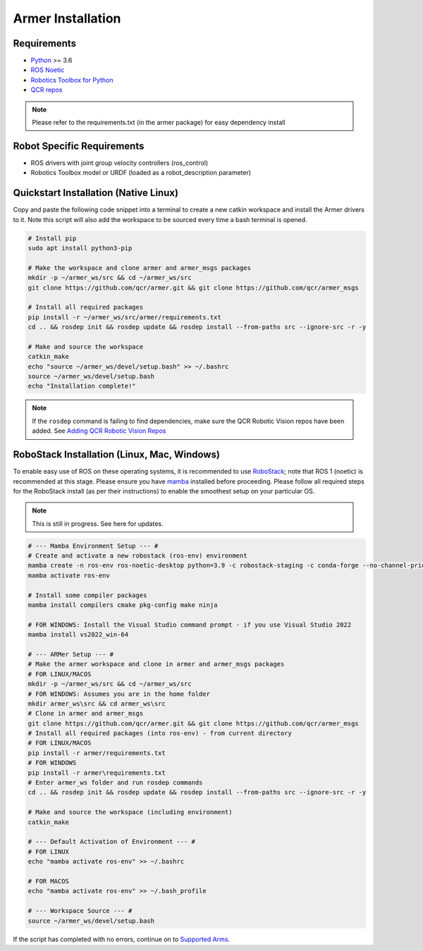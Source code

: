 Armer Installation
========================================

Requirements
-------------

* `Python <https://www.python.org/>`_ >= 3.6
* `ROS Noetic <http://wiki.ros.org/noetic>`_
* `Robotics Toolbox for Python <https://pypi.org/project/roboticstoolbox-python/>`_
* `QCR repos <https://qcr.github.io/armer/add_qcr_repos.html>`_

.. note::

        Please refer to the requirements.txt (in the armer package) for easy dependency install

Robot Specific Requirements
-------------

* ROS drivers with joint group velocity controllers (ros_control)
* Robotics Toolbox model or URDF (loaded as a robot_description parameter)

Quickstart Installation (Native Linux)
--------------------------------

Copy and paste the following code snippet into a terminal to create a new catkin workspace and install the Armer drivers to it. Note this script will also add the workspace to be sourced every time a bash terminal is opened.

.. code-block:: bash
        
       # Install pip 
       sudo apt install python3-pip
       
       # Make the workspace and clone armer and armer_msgs packages
       mkdir -p ~/armer_ws/src && cd ~/armer_ws/src 
       git clone https://github.com/qcr/armer.git && git clone https://github.com/qcr/armer_msgs 
       
       # Install all required packages
       pip install -r ~/armer_ws/src/armer/requirements.txt
       cd .. && rosdep init && rosdep update && rosdep install --from-paths src --ignore-src -r -y 
       
       # Make and source the workspace 
       catkin_make 
       echo "source ~/armer_ws/devel/setup.bash" >> ~/.bashrc 
       source ~/armer_ws/devel/setup.bash
       echo "Installation complete!"


.. note::

    If the ``rosdep`` command is failing to find dependencies, make sure the QCR Robotic Vision repos have been added. See `Adding QCR Robotic Vision Repos <add_qcr_repos.html>`_
        
RoboStack Installation (Linux, Mac, Windows)
--------------------------------

To enable easy use of ROS on these operating systems, it is recommended to use `RoboStack <https://robostack.github.io/>`_; note that ROS 1 (noetic) is recommended at this stage. Please ensure you have `mamba <https://mamba.readthedocs.io/en/latest/installation.html>`_ installed before proceeding. Please follow all required steps for the RoboStack install (as per their instructions) to enable the smoothest setup on your particular OS.

.. note::
    This is still in progress. See here for updates.

.. code-block:: bash

        # --- Mamba Environment Setup --- #
        # Create and activate a new robostack (ros-env) environment
        mamba create -n ros-env ros-noetic-desktop python=3.9 -c robostack-staging -c conda-forge --no-channel-priority --override-channels
        mamba activate ros-env

        # Install some compiler packages
        mamba install compilers cmake pkg-config make ninja

        # FOR WINDOWS: Install the Visual Studio command prompt - if you use Visual Studio 2022
        mamba install vs2022_win-64

        # --- ARMer Setup --- #
        # Make the armer workspace and clone in armer and armer_msgs packages
        # FOR LINUX/MACOS
        mkdir -p ~/armer_ws/src && cd ~/armer_ws/src 
        # FOR WINDOWS: Assumes you are in the home folder
        mkdir armer_ws\src && cd armer_ws\src
        # Clone in armer and armer_msgs
        git clone https://github.com/qcr/armer.git && git clone https://github.com/qcr/armer_msgs 
        # Install all required packages (into ros-env) - from current directory
        # FOR LINUX/MACOS
        pip install -r armer/requirements.txt
        # FOR WINDOWS
        pip install -r armer\requirements.txt
        # Enter armer_ws folder and run rosdep commands
        cd .. && rosdep init && rosdep update && rosdep install --from-paths src --ignore-src -r -y 

        # Make and source the workspace (including environment)
        catkin_make 

        # --- Default Activation of Environment --- #
        # FOR LINUX 
        echo "mamba activate ros-env" >> ~/.bashrc

        # FOR MACOS
        echo "mamba activate ros-env" >> ~/.bash_profile

        # --- Workspace Source --- #
        source ~/armer_ws/devel/setup.bash
        

If the script has completed with no errors, continue on to `Supported Arms <supported_arms.html>`_.
